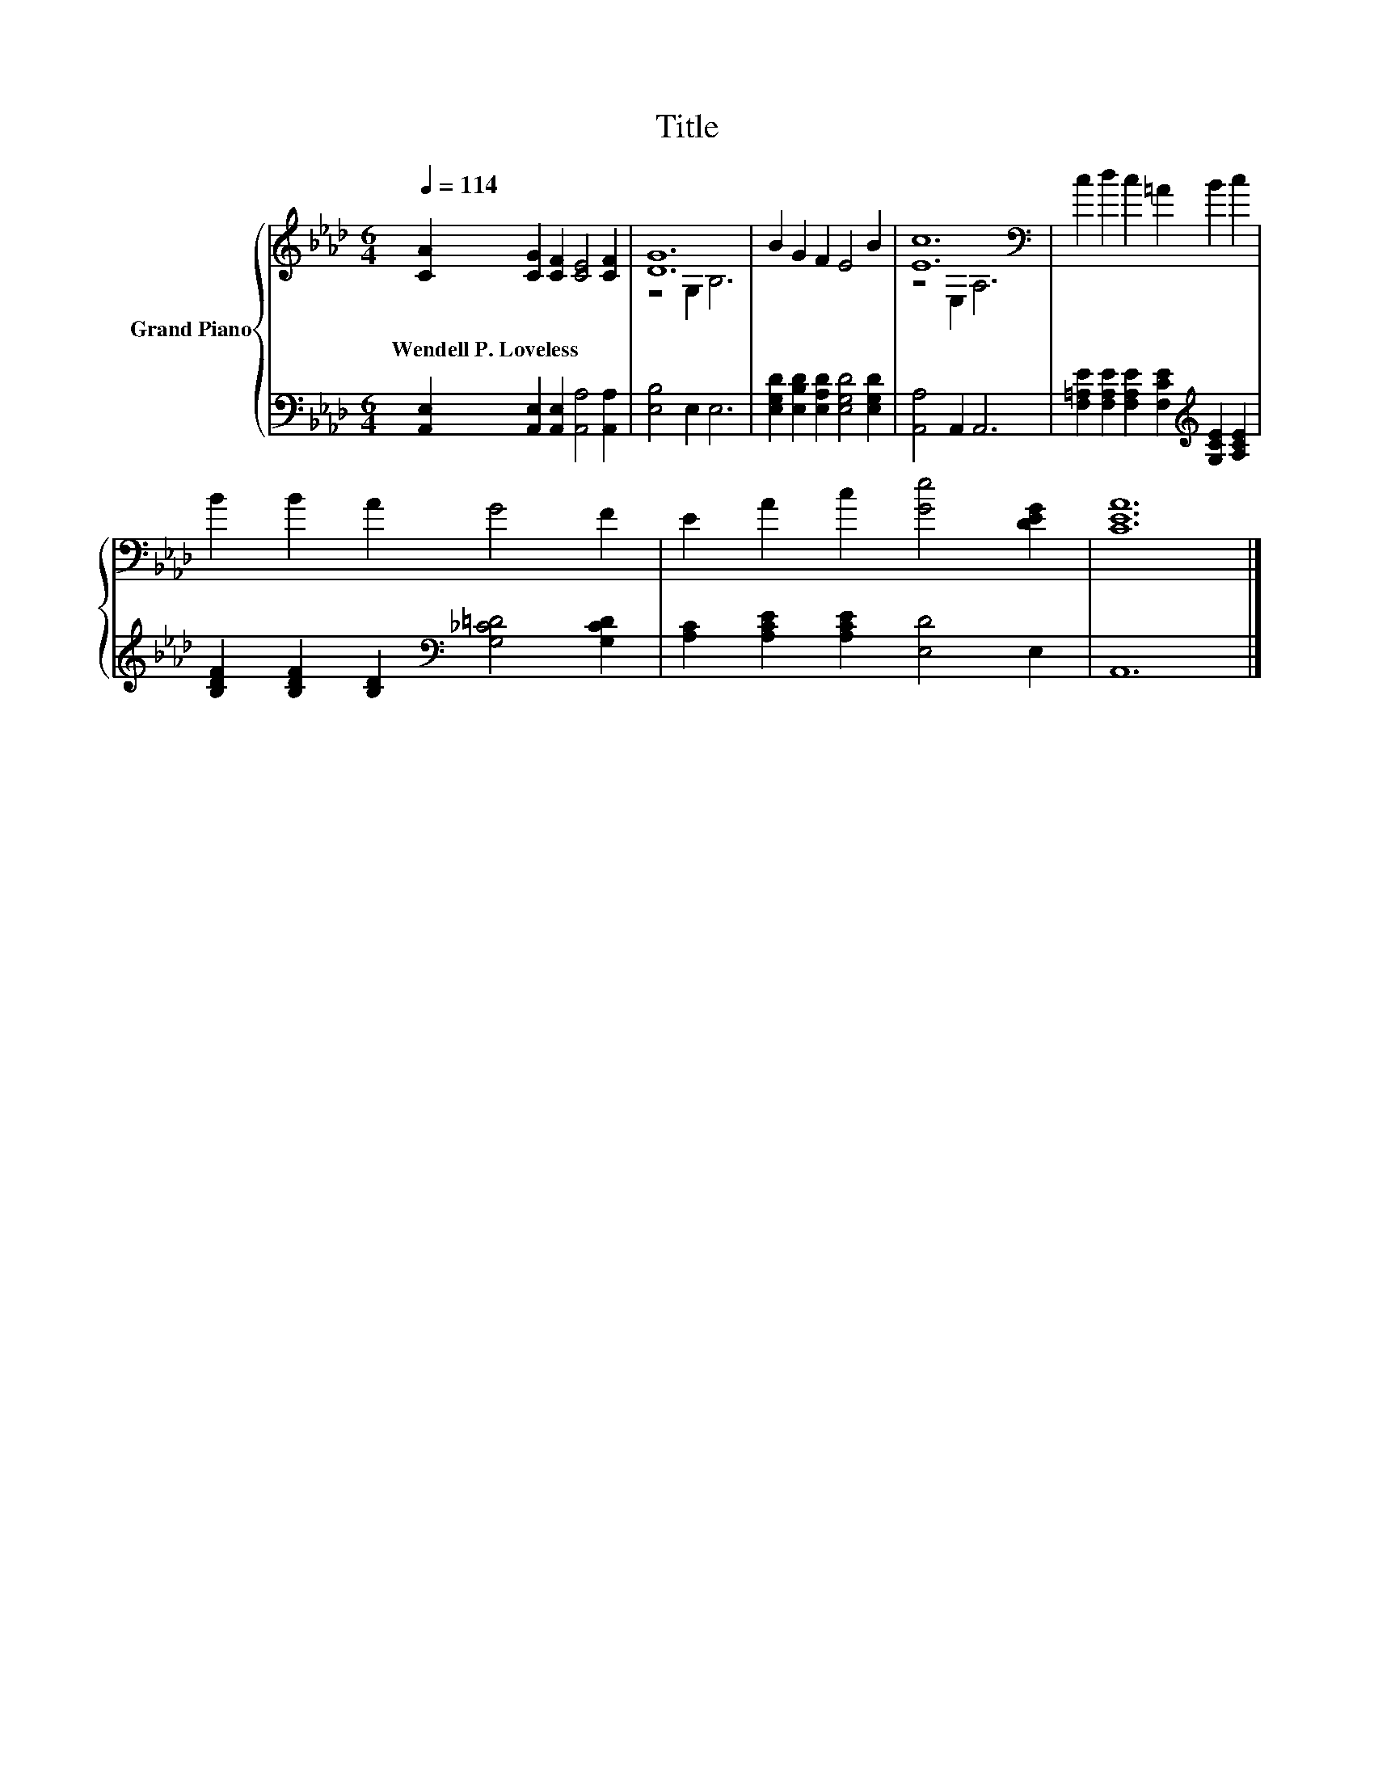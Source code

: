 X:1
T:Title
%%score { ( 1 3 ) | 2 }
L:1/8
Q:1/4=114
M:6/4
K:Ab
V:1 treble nm="Grand Piano"
V:3 treble 
V:2 bass 
V:1
 [CA]2 [CG]2 [CF]2 [CE]4 [CF]2 | [DG]12 | B2 G2 F2 E4 B2 | [Ec]12[K:bass] | c2 d2 c2 =A2 B2 c2 | %5
w: Wendell~P.~Loveless * * * *|||||
 B2 B2 A2 G4 F2 | E2 A2 c2 [Ge]4 [DEG]2 | [CEA]12 |] %8
w: |||
V:2
 [A,,E,]2 [A,,E,]2 [A,,E,]2 [A,,A,]4 [A,,A,]2 | [E,B,]4 E,2 E,6 | %2
 [E,G,D]2 [E,B,D]2 [E,A,D]2 [E,G,D]4 [E,G,D]2 | [A,,A,]4 A,,2 A,,6 | %4
 [F,=A,E]2 [F,A,E]2 [F,A,E]2 [F,CE]2[K:treble] [G,CE]2 [A,CE]2 | %5
 [B,DF]2 [B,DF]2 [B,D]2[K:bass] [G,_C=D]4 [G,CD]2 | [A,C]2 [A,CE]2 [A,CE]2 [E,D]4 E,2 | A,,12 |] %8
V:3
 x12 | z4 G,2 B,6 | x12 | z4[K:bass] E,2 A,6 | x12 | x12 | x12 | x12 |] %8

